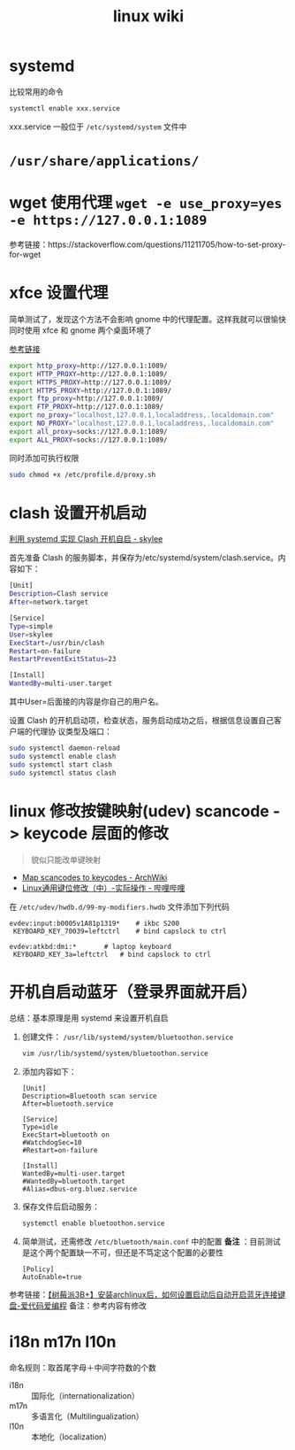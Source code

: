 #+TITLE: linux wiki

* systemd

比较常用的命令
#+BEGIN_SRC sh
  systemctl enable xxx.service
#+END_SRC
xxx.service 一般位于 =/etc/systemd/system= 文件中

* =/usr/share/applications/=

* wget 使用代理 =wget -e use_proxy=yes -e https://127.0.0.1:1089=
参考链接：https://stackoverflow.com/questions/11211705/how-to-set-proxy-for-wget

* xfce 设置代理
简单测试了，发现这个方法不会影响 gnome 中的代理配置。这样我就可以很愉快同时使用 xfce 和 gnome 两个桌面环境了

[[https://blog.desdelinux.net/zh-CN/%E5%9C%A8openboxfluxbox-lxde-xfce%E5%92%8C%E7%B1%BB%E4%BC%BC%E7%89%88%E6%9C%AC%E4%B8%AD%E4%BD%BF%E7%94%A8%E4%BB%A3%E7%90%86/][参考链接]]
#+BEGIN_SRC sh :tangle /etc/profile.d/proxy.sh
  export http_proxy=http://127.0.0.1:1089/
  export HTTP_PROXY=http://127.0.0.1:1089/
  export HTTPS_PROXY=http://127.0.0.1:1089/
  export HTTPS_PROXY=http://127.0.0.1:1089/
  export ftp_proxy=http://127.0.0.1:1089/
  export FTP_PROXY=http://127.0.0.1:1089/
  export no_proxy="localhost,127.0.0.1,localaddress,.localdomain.com"
  export NO_PROXY="localhost,127.0.0.1,localaddress,.localdomain.com"
  export all_proxy=socks://127.0.0.1:1089/
  export ALL_PROXY=socks://127.0.0.1:1089/
#+END_SRC
同时添加可执行权限
#+BEGIN_SRC sh
  sudo chmod +x /etc/profile.d/proxy.sh
#+END_SRC

* clash 设置开机启动
[[https://www.cnblogs.com/skylee03/p/12222767.html][利用 systemd 实现 Clash 开机自启 - skylee]]

首先准备 Clash 的服务脚本，并保存为/etc/systemd/system/clash.service。内容如下：
#+begin_src sh
  [Unit]
  Description=Clash service
  After=network.target

  [Service]
  Type=simple
  User=skylee
  ExecStart=/usr/bin/clash
  Restart=on-failure
  RestartPreventExitStatus=23

  [Install]
  WantedBy=multi-user.target
#+end_src

其中User=后面接的内容是你自己的用户名。

设置 Clash 的开机启动项，检查状态，服务启动成功之后，根据信息设置自己客户端的代理协
议类型及端口：

#+begin_src sh
  sudo systemctl daemon-reload
  sudo systemctl enable clash
  sudo systemctl start clash
  sudo systemctl status clash
#+end_src

* linux 修改按键映射(udev) scancode -> keycode 层面的修改
#+begin_quote
貌似只能改单键映射
#+end_quote
- [[https://wiki.archlinux.org/title/Map_scancodes_to_keycodes][Map scancodes to keycodes - ArchWiki]]
- [[https://www.bilibili.com/read/cv5156572][Linux通用键位修改（中）-实际操作 - 哔哩哔哩]]
在 ~/etc/udev/hwdb.d/99-my-modifiers.hwdb~ 文件添加下列代码
#+begin_src
evdev:input:b0005v1A81p1319*	# ikbc S200
 KEYBOARD_KEY_70039=leftctrl	# bind capslock to ctrl

evdev:atkbd:dmi:*		# laptop keyboard
 KEYBOARD_KEY_3a=leftctrl	# bind capslock to ctrl
#+end_src

* 开机自启动蓝牙（登录界面就开启）

总结：基本原理是用 systemd 来设置开机自启

1. 创建文件： =/usr/lib/systemd/system/bluetoothon.service=
   #+begin_src sh
     vim /usr/lib/systemd/system/bluetoothon.service
   #+end_src
2. 添加内容如下：
   #+begin_src
     [Unit]
     Description=Bluetooth scan service
     After=bluetooth.service

     [Service]
     Type=idle
     ExecStart=bluetooth on
     #WatchdogSec=10
     #Restart=on-failure

     [Install]
     WantedBy=multi-user.target
     #WantedBy=bluetooth.target
     #Alias=dbus-org.bluez.service
   #+end_src
3. 保存文件后启动服务：
   #+BEGIN_SRC sh
     systemctl enable bluetoothon.service
   #+END_SRC
4. 简单测试，还需修改 =/etc/bluetooth/main.conf= 中的配置
   *备注* ：目前测试是这个两个配置缺一不可，但还是不笃定这个配置的必要性
   #+begin_src
     [Policy]
     AutoEnable=true
   #+end_src

参考链接：[[https://icode.best/i/64404945086048][【树莓派3B+】安装archlinux后，如何设置启动后自动开启蓝牙连接键盘-爱代码爱编程]]
备注：参考内容有修改

* i18n m17n l10n
命名规则：取首尾字母＋中间字符数的个数
- i18n :: 国际化（internationalization）
- m17n :: 多语言化（Multilingualization）
- l10n :: 本地化（localization）
